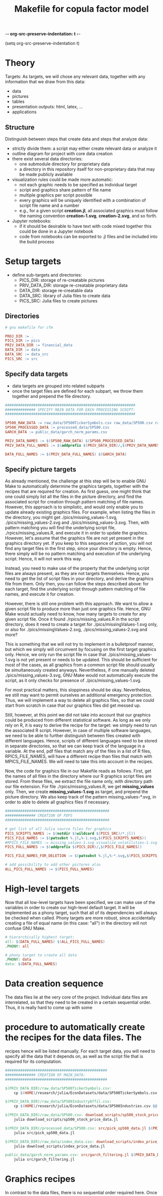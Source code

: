 -*- org-src-preserve-indentation: t -*-
#+TITLE: Makefile for copula factor model
(setq org-src-preserve-indentation t)
#+OPTIONS: ^:nil

* Theory
Targets:
As targets, we will chose any relevant data, together with any
information that we draw from this data:
- data
- pictures
- tables
- presentation outputs: html, latex, ...
- applications


** Structure

Distinguish between steps that create data and steps that analyze
data:
- strictly divide them: a script may either create relevant data or
  analyze it
- outline diagram for project with core data creation
- there exist several data directories: 
	- one submodule directory for proprietary data
	- a directory in this repository itself for non-proprietary data
     that may be made publicly available
- visualization rules could be made more automatic:
	- not each graphic needs to be specified as individual target
	- script and graphics share pattern of file name
	- multiple graphics per script possible
	- every graphics will be uniquely identified with a combination of
     script file name and a number
	- e.g., for a given script *creation.jl*, all associated graphics
     must follow the naming convention *creation-1.svg*,
     *creation-2.svg*, and so forth.
- Jupyter notebooks:
	- if it should be desirable to have text with code mixed together
     this could be done in a Jupyter notebook
	- code from notebooks can be exported to .jl files and be included
     into the build process

* Setup targets

- define sub-targets and directories:
	- PICS_DIR: storage of re-creatable pictures
	- PRIV_DATA_DIR: storage re-creatable proprietary data
	- DATA_DIR: storage re-creatable data
	- DATA_SRC: library of Julia files to create data
	- PICS_SRC: Julia files to create pictures

** Directories

#+BEGIN_SRC makefile :tangle ./Makefile
# gnu makefile for cfm

PROJ_DIR := .
PICS_DIR := pics
PRIV_DATA_DIR := financial_data
DATA_DIR := data
DATA_SRC := data_src
PICS_SRC := src

#+END_SRC


** Specify data targets

- data targets are grouped into related subparts
- once the target files are defined for each subpart, we throw them
  together and prepend the file directory.

#+BEGIN_SRC makefile :tangle ./Makefile
############################################################
############## SPECIFY MAIN DATA FOR EACH PROCESSING SCRIPT:
############################################################

SP500_RAW_DATA := raw_data/SP500TickerSymbols.csv raw_data/SP500.csv raw_data/SP500IndustryAffil.csv raw_data/index_data.csv
SP500_PROCESSED_DATA := processed_data/SP500.csv
GARCH_DATA := public_data/garch_norm_params.csv

PRIV_DATA_NAMES := $(SP500_RAW_DATA) $(SP500_PROCESSED_DATA)
PRIV_DATA_FULL_NAMES := $(addprefix $(PRIV_DATA_DIR)/,$(PRIV_DATA_NAMES))

DATA_FULL_NAMES := $(PRIV_DATA_FULL_NAMES) $(GARCH_DATA)

#+END_SRC

** Specify picture targets

As already mentioned, the challenge at this step will be to enable GNU
Make to automatically determine the graphics targets, together with
the recipes that are required for creation. As first guess, one might
think that one could simply list all the files in the picture
directory, and find the associated script for creation through pattern
matching of file names. However, this approach is to simplistic, and
would only enable you to update already existing graphics files. For
example, when listing the files in the directory, you might get
./pics/missing_values-1.svg, ./pics/missing_values-2.svg and
./pics/missing_values-3.svg. Then, with pattern matching you will find
the underlying script file, ./rpics/missing_values.R, and execute it
in order to update the graphics. However, let's assume that the
graphics file are not yet present in the graphics directory yet. If
you keep to this sequence of action, you will not find any target
files in the first step, since your directory is empty. Hence, there
simply will be no pattern matching and execution of the underlying
script. Hence, it will not work this way.

Instead, you need to make use of the property that the underlying
script files are always present, as they are not targets themselves.
Hence, you need to get the list of script files in your directory, and
derive the graphics file from them. Only then, you can follow the
steps described above: for each target, find the underlying script
through pattern matching of file names, and execute it for creation.

However, there is still one problem with this approach. We want to
allow a given script file to produce more than just one graphics file.
Hence, GNU Make would actually need to know, how many targets to
create for any given script file. Once it found
./rpics/missing_values.R in the script directory, does it need to
create a target for ./pics/missingValues-1.svg only, or also for
./pics/missingValues-2.svg, ./pics/missing_values-2.svg and more?

This is something that we will not try to implement in a bulletproof
manner, but which we simply will circumvent by focusing on the first
target graphics only. Hence, we only run the script file in case that
./pics/missing_values-1.svg is not yet present or needs to be updated.
This should be sufficient for most of the cases, as all graphics from
a common script file should usually be simultaneously created anyways.
Nevertheless, if one manually deleted ./pics/missing_values-3.svg, GNU
Make would not automatically execute the script, as it only checks for
presence of ./pics/missing_values-1.svg. 

For most practical matters, this sloppiness should be okay.
Nevertheless, we still may want to permit ourselves an additional
emergency protection. Thus, we will implement a way to delete all
graphics files, so that we could start from scratch in case that our
graphics files did get messed up.

Still, however, at this point we did not take into account that our
graphics could be produced from different statistical software. As
long as we only rely on R, it is easy to derive the recipe for the
target: we simply need to run the associated R script. However, in
case of multiple software languages, we need to be able to further
distinguish between files created with different languages. Hence,
scripts of different languages need to be stored in separate
directories, so that we can keep track of the language in a variable.
At the end, pdf files that match any of the files in a list of R
files, RPICS_FILE_NAMES, will have a different recipe than files that
match with MPICS_FILE_NAMES. We will need to take this into account in
the recipes.

Now, the code for graphics file in our Makefile reads as follows.
First, get the names of all files in the directory where our R
graphics script files are stored. From these files, we extract the
file name only, with directory path our file extension. For file
./rpics/missing_values.R, we get *missing_values* only. Then, we
create *missing_values-1.svg* as target, and prepend the picture
directory. We also keep track of the pattern missing_values-*.svg, in
order to able to delete all graphics files if necessary.

#+BEGIN_SRC  makefile :tangle ./Makefile
################################################
############## CREATION OF PDFS
################################################

# get list of all Julia source files for graphics
PICS_SCRIPTS_NAMES := $(notdir $(wildcard $(PICS_SRC)/*.jl))
PICS_FILE_NAMES := $(patsubst %.jl,%-1.svg,$(PICS_SCRIPTS_NAMES))
#RPICS_FILE_NAMES := missing_values-1.svg visualize_volatilities-1.svg market_trend_power-1.svg
PICS_FULL_NAMES := $(addprefix $(PICS_DIR)/,$(PICS_FILE_NAMES)) 

PICS_FILE_NAMES_FOR_DELETION := $(patsubst %.jl,%-*.svg,$(PICS_SCRIPTS_NAMES))

# add possibility to add other pictures also
ALL_PICS_FULL_NAMES := $(PICS_FULL_NAMES)

#+END_SRC


* High-level targets

Now that all low-level targets have been specified, we can make use of
the variables in order to create our high-level default target. It
will be implemented as a phony target, such that all of its
dependencies will always be checked when called. Phony targets are
more robust, since accidentally creating a file of equal name (in this
case: "all") in the directory will not confuse GNU Make.

#+BEGIN_SRC makefile :tangle ./Makefile
# hierarchically highest target:
all: $(DATA_FULL_NAMES) $(ALL_PICS_FULL_NAMES)
.PHONY: all
#+END_SRC

#+BEGIN_SRC makefile :tangle ./Makefile
# phony target to create all data
.PHONY: data
data: $(DATA_FULL_NAMES)
#+END_SRC


* Data creation sequence

The data files lie at the very core of the project. Individual data
files are interrelated, so that they need to be created in a certain
sequential order. Thus, it is really hard to come up with some

* procedure to automatically create the recipes for the data files. The
recipes hence will be listed manually. For each target data, you will
need to specify all the data that it depends on, as well as the script
file that is required for its computation.

#+BEGIN_SRC makefile :tangle ./Makefile
###############################################
############## CREATION OF MAIN_DATA:
###############################################

$(PRIV_DATA_DIR)/raw_data/SP500TickerSymbols.csv:
	cp $(HOME)/research/julia/EconDatasets/data/SP500TickerSymbols.csv $@

$(PRIV_DATA_DIR)/raw_data/SP500IndustryAffil.csv:
	cp $(HOME)/research/julia/EconDatasets/data/SP500Industries.csv $@

$(PRIV_DATA_DIR)/raw_data/SP500.csv: download_scripts/sp500_stock_price_data.jl $(PRIV_DATA_DIR)/raw_data/SP500TickerSymbols.csv
	julia download_scripts/sp500_stock_price_data.jl

$(PRIV_DATA_DIR)/processed_data/SP500.csv: src/pick_sp500_data.jl $(PRIV_DATA_DIR)/raw_data/SP500.csv
	julia src/pick_sp500_data.jl

$(PRIV_DATA_DIR)/raw_data/index_data.csv: download_scripts/index_price_data.jl
	julia download_scripts/index_price_data.jl

public_data/garch_norm_params.csv: src/garch_filtering.jl $(PRIV_DATA_DIR)/processed_data/SP500.csv
	julia src/garch_filtering.jl

#+END_SRC

* Graphics recipes

In contrast to the data files, there is no sequential order required
here. Once the data files are created, the graphics scripts can be
executed in any arbitrary order. However, we still need to make sure
that all data was updated before. Hence, at the beginning of each rule
we first make sure that the complete data is accurate.

For each graphics file, we then have only one dependency: its
underlying script file. As mentioned earlier, we only list the first
graphics associated with each graphics script in our targets: for
./rpics/missing_values.R this would be ./pics/missing_values-1.svg.
For this file, we then first need to find the underlying script file
through pattern matching, before we can execute it as batch command.
Thereby, $< is an automatic variable, representing the first
prerequisite.

#+BEGIN_SRC makefile :tangle ./Makefile
# recipe for graphics
$(addprefix $(PICS_DIR)/,$(PICS_FILE_NAMES)): $(PICS_DIR)/%-1.svg: $(PICS_SRC)/%.jl
	make data
	julia $<

#+END_SRC

* Other helpful phony targets
#+BEGIN_SRC makefile :tangle ./Makefile
# additional targets:
# TAGS files
# datasets
# executable files
# benchmark results
# unit tests

print-%:
	@echo '$*=$($*)'

# help - The default goal
.PHONY: help
help:
	$(MAKE) --print-data-base --question

.PHONY: nbconvert
nbconvert:
	julia utils/nbconvert.jl

.PHONY: clean
clean:
	rm -f Makefile~

# in case pics-3.svg has been deleted, while pics-1.svg still exists,
# updating rule for figures does not reproduce pics-3.svg
.PHONY: renew_all_julia_pics
renew_all_julia_pics:
	cd pics; rm -v $(PICS_FILE_NAMES_FOR_DELETION); cd ../; make

new:
	make

#+END_SRC
